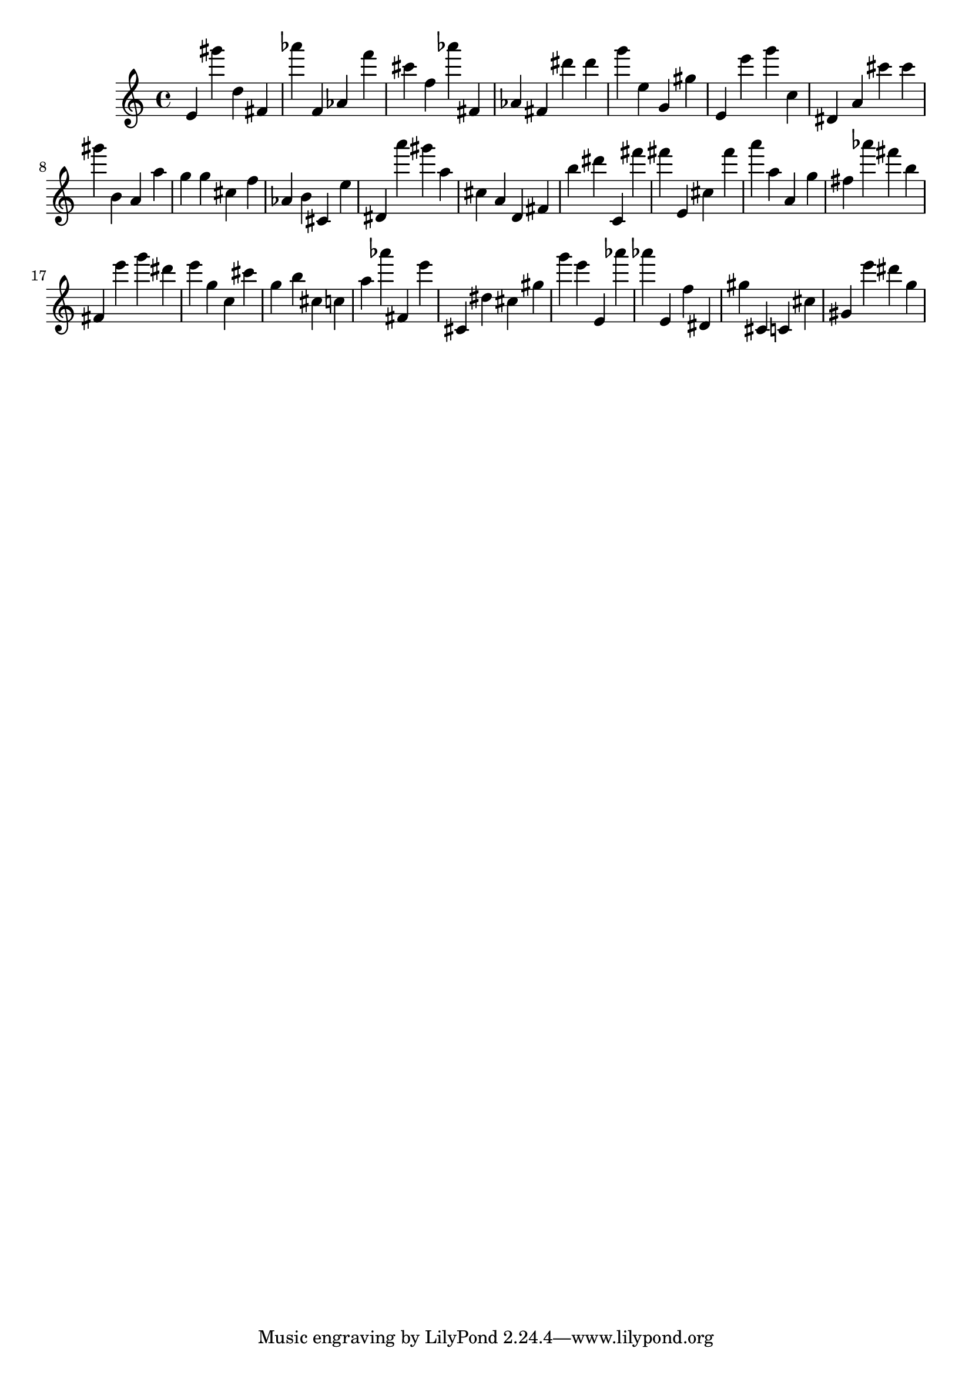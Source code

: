 \version "2.18.2"
\score {

{
\clef treble
e' gis''' d'' fis' as''' f' as' f''' cis''' f'' as''' fis' as' fis' dis''' dis''' g''' e'' g' gis'' e' e''' g''' c'' dis' a' cis''' cis''' gis''' b' a' a'' g'' g'' cis'' f'' as' b' cis' e'' dis' a''' gis''' a'' cis'' a' d' fis' b'' dis''' c' fis''' fis''' e' cis'' fis''' a''' a'' a' g'' fis'' as''' fis''' b'' fis' e''' g''' dis''' e''' g'' c'' cis''' g'' b'' cis'' c'' a'' as''' fis' e''' cis' dis'' cis'' gis'' g''' e''' e' as''' as''' e' f'' dis' gis'' cis' c' cis'' gis' e''' dis''' g'' 
}

 \midi { }
 \layout { }
}